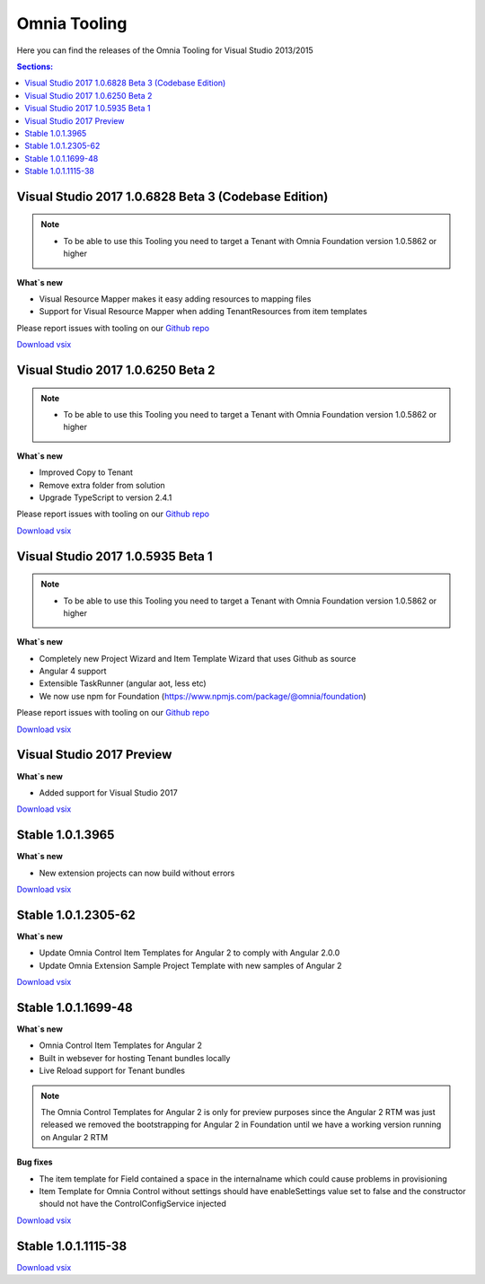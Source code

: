 Omnia Tooling
===============
Here you can find the releases of the Omnia Tooling for Visual Studio 2013/2015

.. contents:: Sections:
  :local:
  :depth: 1

Visual Studio 2017 1.0.6828 Beta 3 (Codebase Edition)
--------------------------------------------------

.. note:: 
    - To be able to use this Tooling you need to target a Tenant with Omnia Foundation version 1.0.5862 or higher

**What`s new**

- Visual Resource Mapper makes it easy adding resources to mapping files
- Support for Visual Resource Mapper when adding TenantResources from item templates

Please report issues with tooling on our `Github repo <https://github.com/preciofishbone/Omnia-Foundation>`_

`Download vsix <http://nuget.preciofishbone.se/omniatoolings/prod/omniatooling.1.0.6828-beta.vsix>`_

Visual Studio 2017 1.0.6250 Beta 2
--------------------------------------------------

.. note:: 
    - To be able to use this Tooling you need to target a Tenant with Omnia Foundation version 1.0.5862 or higher

**What`s new**

- Improved Copy to Tenant
- Remove extra folder from solution
- Upgrade TypeScript to version 2.4.1

Please report issues with tooling on our `Github repo <https://github.com/preciofishbone/Omnia-Foundation>`_

`Download vsix <http://nuget.preciofishbone.se/omniatoolings/prod/omniatooling.1.0.6250-beta.vsix>`_

Visual Studio 2017 1.0.5935 Beta 1
--------------------------------------------------

.. note:: 
    - To be able to use this Tooling you need to target a Tenant with Omnia Foundation version 1.0.5862 or higher

**What`s new**

- Completely new Project Wizard and Item Template Wizard that uses Github as source
- Angular 4 support
- Extensible TaskRunner (angular aot, less etc)
- We now use npm for Foundation (https://www.npmjs.com/package/@omnia/foundation)

Please report issues with tooling on our `Github repo <https://github.com/preciofishbone/Omnia-Foundation>`_

`Download vsix <http://nuget.preciofishbone.se/omniatoolings/prod/omniatooling.1.0.5935-beta.vsix>`_

Visual Studio 2017 Preview
--------------------------------------------------

**What`s new**

- Added support for Visual Studio 2017

`Download vsix <http://nuget.preciofishbone.se/omniatoolings/dev/omniatooling.1.0.1.3965-vs2017.vsix>`_

Stable 1.0.1.3965
--------------------------------------------------

**What`s new**

- New extension projects can now build without errors

`Download vsix <http://nuget.preciofishbone.se/omniatoolings/prod/omniatooling.1.0.1.3965.vsix>`_

Stable 1.0.1.2305-62
--------------------------------------------------

**What`s new**

- Update Omnia Control Item Templates for Angular 2 to comply with Angular 2.0.0
- Update Omnia Extension Sample Project Template with new samples of Angular 2

`Download vsix <http://nuget.preciofishbone.se/omniatoolings/prod/omniatooling.1.0.1.2305-62.vsix>`_


Stable 1.0.1.1699-48
--------------------------------------------------

**What`s new**

- Omnia Control Item Templates for Angular 2
- Built in websever for hosting Tenant bundles locally
- Live Reload support for Tenant bundles

.. note:: The Omnia Control Templates for Angular 2 is only for preview purposes since the Angular 2 RTM was just released we removed the bootstrapping for Angular 2 in Foundation until we have a working version running on Angular 2 RTM

**Bug fixes**

- The item template for Field contained a space in the internalname which could cause problems in provisioning
- Item Template for Omnia Control without settings should have enableSettings value set to false and the constructor should not have the ControlConfigService injected

`Download vsix <http://nuget.preciofishbone.se/omniatoolings/prod/omniatooling.1.0.1.1699-48.vsix>`_


Stable 1.0.1.1115-38
--------------------------------------------------

`Download vsix <http://nuget.preciofishbone.se/omniatoolings/prod/omniatooling.1.0.1.1115-38.vsix>`_




